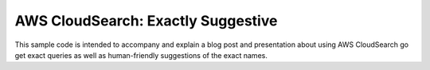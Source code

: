 =====================================
 AWS CloudSearch: Exactly Suggestive
=====================================

This sample code is intended to accompany and explain a blog post and
presentation about using AWS CloudSearch go get exact queries as well
as human-friendly suggestions of the exact names.
